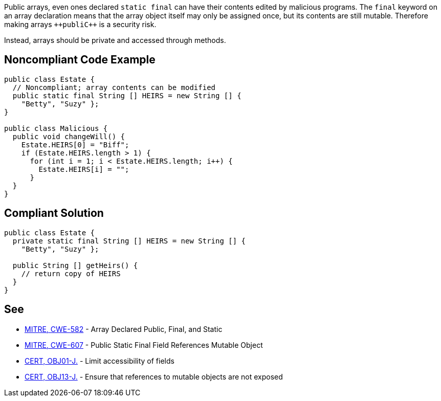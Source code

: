 Public arrays, even ones declared ``++static final++`` can have their contents edited by malicious programs. The ``++final++`` keyword on an array declaration means that the array object itself may only be assigned once, but its contents are still mutable. Therefore making arrays ``++publi{cpp}`` is a security risk.

Instead, arrays should be private and accessed through methods.


== Noncompliant Code Example

----
public class Estate {
  // Noncompliant; array contents can be modified
  public static final String [] HEIRS = new String [] { 
    "Betty", "Suzy" };
}

public class Malicious {
  public void changeWill() {
    Estate.HEIRS[0] = "Biff";
    if (Estate.HEIRS.length > 1) {
      for (int i = 1; i < Estate.HEIRS.length; i++) {
        Estate.HEIRS[i] = "";
      }
  }
}
----


== Compliant Solution

----
public class Estate {
  private static final String [] HEIRS = new String [] { 
    "Betty", "Suzy" };

  public String [] getHeirs() {
    // return copy of HEIRS
  }
}

----


== See

* http://cwe.mitre.org/data/definitions/582.html[MITRE, CWE-582] - Array Declared Public, Final, and Static
* http://cwe.mitre.org/data/definitions/607.html[MITRE, CWE-607] - Public Static Final Field References Mutable Object
* https://wiki.sei.cmu.edu/confluence/x/LjdGBQ[CERT, OBJ01-J.] - Limit accessibility of fields
* https://wiki.sei.cmu.edu/confluence/x/VzZGBQ[CERT, OBJ13-J.] - Ensure that references to mutable objects are not exposed

